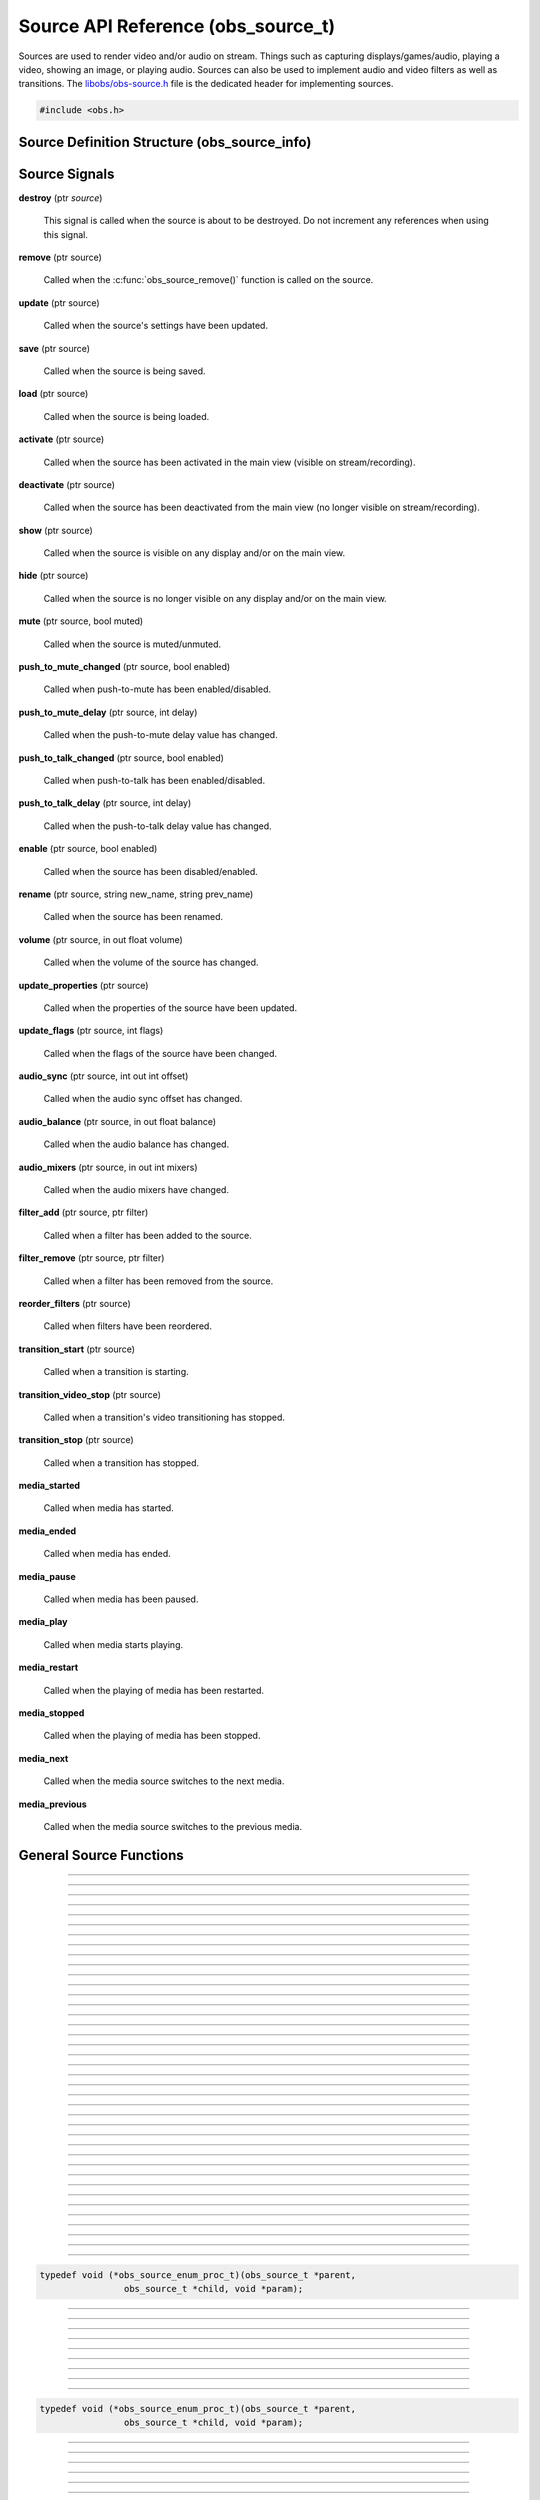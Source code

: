 Source API Reference (obs_source_t)
===================================

Sources are used to render video and/or audio on stream.  Things such as
capturing displays/games/audio, playing a video, showing an image, or
playing audio.  Sources can also be used to implement audio and video
filters as well as transitions.  The `libobs/obs-source.h`_ file is the
dedicated header for implementing sources.

.. type:: obs_source_t

   A reference-counted video/audio input source.

.. type:: obs_weak_source_t

   A weak reference to an video/audio input source.

.. code:: cpp

   #include <obs.h>


Source Definition Structure (obs_source_info)
---------------------------------------------

.. struct:: obs_source_info

   Source definition structure.

.. member:: const char *obs_source_info.id

   Unique string identifier for the source (required).

.. member:: uint32_t version

   Source version (optional).

   This is used when a source's implementation is significantly
   modified and the previous version is deprecated, but is kept to
   prevent old sources from breaking.

.. member:: enum obs_source_type obs_source_info.type

   Type of source.

   - **OBS_SOURCE_TYPE_INPUT**      - Video/Audio Input
   - **OBS_SOURCE_TYPE_FILTER**     - Filter
   - **OBS_SOURCE_TYPE_TRANSITION** - Transition

.. member:: uint32_t obs_source_info.output_flags

   Source output capability flags (required).

   (Author's note: This should be renamed to "capability_flags")

   A bitwise OR combination of one or more of the following values:

   - **OBS_SOURCE_VIDEO** - Source has video

     Unless SOURCE_ASYNC_VIDEO is specified, the source must include the
     :c:member:`obs_source_info.video_render` callback in the source
     definition structure.

   - **OBS_SOURCE_AUDIO** - Source has audio

     Use the :c:func:`obs_source_output_audio()` function to pass raw
     audio data, which will be automatically converted and uploaded.  If
     used with OBS_SOURCE_ASYNC_VIDEO, audio will automatically be
     synced up to the video output based upon their mutual timestamps.

   - **OBS_SOURCE_ASYNC** - Video is asynchronous (use
     OBS_SOURCE_ASYNC_VIDEO instead to automatically combine this flag
     with the OBS_SOURCE_VIDEO flag).

   - **OBS_SOURCE_ASYNC_VIDEO** - Source passes raw video data via RAM

     Use the :c:func:`obs_source_output_video()` function to pass raw
     video data, which will be automatically drawn at a timing relative
     to the provided timestamp.

     If audio is also present on the source, the audio will
     automatically be synced to the video based upon their mutual
     timestamps.

   - **OBS_SOURCE_CUSTOM_DRAW** - Source uses custom graphics calls,
     rather than just rendering a single texture.

     This capability flag must be used if the source does not use
     :c:func:`obs_source_draw()` to render a single texture.

     This capability flag is an important hint to turn off a specific
     optimization that allows the first effect filter in the filter
     chain to render the source directly with that effect filter.  The
     optimization does not work if there are custom graphics calls, and
     the source must be rendered to a texture first before being sent to
     the first filter in the filter chain.

     (Author's note: Ironically, not many sources render with that
     optimization.  I should have made it so that the optimization isn't
     used by default, and a flag should have been used to turn on the
     optimization -- not turn it off).

   - **OBS_SOURCE_INTERACTION** - Source can be interacted with by the
     user.

     When this is used, the source will receive interaction events if
     these callbacks are provided:
     :c:member:`obs_source_info.mouse_click`,
     :c:member:`obs_source_info.mouse_move`,
     :c:member:`obs_source_info.mouse_wheel`,
     :c:member:`obs_source_info.focus`, and
     :c:member:`obs_source_info.key_click`.

   - **OBS_SOURCE_COMPOSITE** - Source composites child sources

     When used, specifies that the source composites one or more child
     sources.  Scenes and transitions are examples of sources that
     contain and render child sources.

     Sources that render sub-sources must implement the audio_render
     callback in order to perform custom audio mixing of child sources.

     This capability flag is always set for transitions.

   - **OBS_SOURCE_DO_NOT_DUPLICATE** - Source should not be fully
     duplicated.

     When this is used, specifies that the source should not be fully
     duplicated, and should prefer to duplicate via holding references
     rather than full duplication.

     When functions such as :c:func:`obs_source_duplicate()` or
     :c:func:`obs_scene_duplicate()` are called, sources or child
     sources with this flag will never be fully duplicated, and will
     instead only be referenced.

     An example of the type of sources that should not be fully
     duplicated are video devices, browsers, and video/audio captures,
     as they will either not function correctly or will cause
     performance or resource issues when duplicated.

   - **OBS_SOURCE_DEPRECATED** - Source is deprecated and should not be
     used.

   - **OBS_SOURCE_DO_NOT_SELF_MONITOR** - Audio of this source should
     not allow monitoring if the current monitoring device is the same
     device being captured by the source.

     This flag is used as a hint to the back-end to prevent the source
     from creating an audio feedback loop.  This is primarily only used
     with desktop audio capture sources.

   - **OBS_SOURCE_CAP_DISABLED** - This source type has been disabled
     and should not be shown as a type of source the user can add.

   - **OBS_SOURCE_CAP_OBSOLETE** - This source type is obsolete and
     should not be shown as a type of source the user can add.
     Identical to *OBS_SOURCE_CAP_DISABLED*.  Meant to be used when a
     source has changed in some way (mostly defaults/properties), but
     you want to avoid breaking older configurations.  Basically solves
     the problem of "I want to change the defaults of a source but I
     don't want to break people's configurations"

   - **OBS_SOURCE_CONTROLLABLE_MEDIA** - This source has media that can
     be controlled

   - **OBS_SOURCE_MONITOR_BY_DEFAULT** - Source should enable
     monitoring by default.  Monitoring should be set by the
     frontend if this flag is set.

   - **OBS_SOURCE_CEA_708** - Source type provides cea708 data

   - **OBS_SOURCE_SRGB** - Source understands SRGB rendering

   - **OBS_SOURCE_CAP_DONT_SHOW_PROPERTIES** - Source type prefers not
     to have its properties shown on creation (prefers to rely on
     defaults first)

.. member:: const char *(*obs_source_info.get_name)(void *type_data)

   Get the translated name of the source type.

   :param  type_data:  The type_data variable of this structure
   :return:            The translated name of the source type

.. member:: void *(*obs_source_info.create)(obs_data_t *settings, obs_source_t *source)

   Creates the implementation data for the source.

   :param  settings: Settings to initialize the source with
   :param  source:   Source that this data is associated with
   :return:          The implementation data associated with this source

.. member:: void (*obs_source_info.destroy)(void *data)

   Destroys the implementation data for the source.

   Async sources must not call obs_source_output_video after returning
   from destroy.

.. member:: uint32_t (*obs_source_info.get_width)(void *data)
            uint32_t (*obs_source_info.get_height)(void *data)

   Returns the width/height of the source.  These callbacks are required
   if this is a video source and is synchronous.

   (Author's note: These should really be consolidated in to one
   function, not two)

   :return: The width/height of the video

.. member:: void (*obs_source_info.get_defaults)(obs_data_t *settings)
            void (*obs_source_info.get_defaults2)(void *type_data, obs_data_t *settings)

   Sets the default settings for this source.

   :param  settings:  Default settings.  Call obs_data_set_default*
                      functions on this object to set default setting
                      values

.. member:: obs_properties_t *(*obs_source_info.get_properties)(void *data)
            obs_properties_t *(*obs_source_info.get_properties2)(void *data, void *type_data)

   Gets the property information of this source.

   (Optional)

   :return: The properties of the source

.. member:: void (*obs_source_info.update)(void *data, obs_data_t *settings)

   Updates the settings for this source.

   (Optional)

   :param settings: New settings for this source

.. member:: void (*obs_source_info.activate)(void *data)

   Called when the source has been activated in the main view (visible
   on stream/recording).

   (Optional)

.. member:: void (*obs_source_info.deactivate)(void *data)

   Called when the source has been deactivated from the main view (no
   longer visible on stream/recording).

   (Optional)

.. member:: void (*obs_source_info.show)(void *data)

   Called when the source is visible on any display and/or on the main
   view.

   (Optional)

.. member:: void (*obs_source_info.hide)(void *data)

   Called when the source is no longer visible on any display and/or on
   the main view.

   (Optional)

.. member:: void (*obs_source_info.video_tick)(void *data, float seconds)

   Called each video frame with the time elapsed.

   (Optional)

   :param  seconds: Seconds elapsed since the last frame

.. member:: void (*obs_source_info.video_render)(void *data, gs_effect_t *effect)

   Called when rendering the source with the graphics subsystem.

   If this is an input/transition source, this is called to draw the
   source texture with the graphics subsystem.

   If this is a filter source, it wraps source draw calls (for example
   applying a custom effect with custom parameters to a source).  In
   this case, it's highly recommended to use the
   :c:func:`obs_source_process_filter_begin()` and
   :c:func:`obs_source_process_filter_end()` functions to automatically
   handle effect-based filter processing.  However, you can implement
   custom draw handling as desired as well.

   If the source output capability flags do not include
   OBS_SOURCE_CUSTOM_DRAW, the source must use
   :c:func:`obs_source_draw()` to render the source's texture.

   :param effect: This parameter is no longer used.  Instead, call
                  :c:func:`obs_source_draw()`

.. member:: struct obs_source_frame *(*obs_source_info.filter_video)(void *data, struct obs_source_frame *frame)

   Called to filter raw async video data.  This function is only used
   with asynchronous video filters.

   :param  frame: Video frame to filter
   :return:       New video frame data.  This can defer video data to
                  be drawn later if time is needed for processing

.. member:: struct obs_audio_data *(*obs_source_info.filter_audio)(void *data, struct obs_audio_data *audio)

   Called to filter raw audio data.  This function is only used with
   audio filters.

   :param  audio: Audio data to filter
   :return:       Modified or new audio data.  You can directly modify
                  the data passed and return it, or you can defer audio
                  data for later if time is needed for processing.  If
                  you are returning new data, that data must exist until
                  the next call to the
                  :c:member:`obs_source_info.filter_audio` callback or
                  until the filter is removed/destroyed

.. member:: void (*obs_source_info.enum_active_sources)(void *data, obs_source_enum_proc_t enum_callback, void *param)

   Called to enumerate all active sources being used within this
   source.  If the source has children that render audio/video it must
   implement this callback.  Only used with sources that have the
   OBS_SOURCE_COMPOSITE output capability flag.

   :param  enum_callback: Enumeration callback
   :param  param:         User data to pass to callback

.. member:: void (*obs_source_info.save)(void *data, obs_data_t *settings)

   Called when saving custom data for a source.  This is a separate
   function because sometimes a source needs to know when it is being
   saved so it doesn't always have to update the current settings until
   a certain point.

   (Optional)

   :param  settings: Settings object to save data to

.. member:: void (*obs_source_info.load)(void *data, obs_data_t *settings)

   Called when loading custom data from saved source data.  This is
   called after all the loading sources have actually been created,
   allowing the ability to reference other sources if desired.

   (Optional)

   :param  settings: Settings object to load data from

.. member:: void (*obs_source_info.mouse_click)(void *data, const struct obs_mouse_event *event, int32_t type, bool mouse_up, uint32_t click_count)

   Called when interacting with a source and a mouse-down or mouse-up
   occurs.  Only used with sources that have the OBS_SOURCE_INTERACTION
   output capability flag.

   (Optional)

   :param event:       Mouse event properties
   :param type:        Mouse button pushed
   :param mouse_up:    Mouse event type (true if mouse-up)
   :param click_count: Mouse click count (1 for single click, etc.)

.. member:: void (*obs_source_info.mouse_move)(void *data, const struct obs_mouse_event *event, bool mouse_leave)

   Called when interacting with a source and a mouse-move occurs.  Only
   used with sources that have the OBS_SOURCE_INTERACTION output
   capability flag.

   (Optional)

   :param event:       Mouse event properties
   :param mouse_leave: Mouse leave state (true if mouse left source)

.. member:: void (*obs_source_info.mouse_wheel)(void *data, const struct obs_mouse_event *event, int x_delta, int y_delta)

   Called when interacting with a source and a mouse-wheel occurs.  Only
   used with sources that have the OBS_SOURCE_INTERACTION output
   capability flag.

   (Optional)

   :param event:       Mouse event properties
   :param x_delta:     Movement delta in the horizontal direction
   :param y_delta:     Movement delta in the vertical direction


.. member:: void (*obs_source_info.focus)(void *data, bool focus)

   Called when interacting with a source and gain focus/lost focus event
   occurs.  Only used with sources that have the OBS_SOURCE_INTERACTION
   output capability flag.

   (Optional)

   :param focus:       Focus state (true if focus gained)

.. member:: void (*obs_source_info.key_click)(void *data, const struct obs_key_event *event, bool key_up)

   Called when interacting with a source and a key-up or key-down
   occurs.  Only used with sources that have the OBS_SOURCE_INTERACTION
   output capability flag.

   (Optional)

   :param event:       Key event properties
   :param focus:       Key event type (true if mouse-up)

.. member:: void (*obs_source_info.filter_remove)(void *data, obs_source_t *source)

   Called when the filter is removed from a source.

   (Optional)

   :param  data:   Filter data
   :param  source: Source that the filter being removed from

.. member:: void *obs_source_info.type_data
            void (*obs_source_info.free_type_data)(void *type_data)

   Private data associated with this entry.  Note that this is not the
   same as the implementation data; this is used to differentiate
   between two different types if the same callbacks are used for more
   than one different type.

.. member:: bool (*obs_source_info.audio_render)(void *data, uint64_t *ts_out, struct obs_source_audio_mix *audio_output, uint32_t mixers, size_t channels, size_t sample_rate)

   Called to render audio of composite sources.  Only used with sources
   that have the OBS_SOURCE_COMPOSITE output capability flag.

.. member:: void (*obs_source_info.enum_all_sources)(void *data, obs_source_enum_proc_t enum_callback, void *param)

   Called to enumerate all active and inactive sources being used
   within this source.  If this callback isn't implemented,
   enum_active_sources will be called instead.  Only used with sources
   that have the OBS_SOURCE_COMPOSITE output capability flag.

   This is typically used if a source can have inactive child sources.

   :param  enum_callback: Enumeration callback
   :param  param:         User data to pass to callback

.. member:: void (*obs_source_info.transition_start)(void *data)
            void (*obs_source_info.transition_stop)(void *data)

   Called on transition sources when the transition starts/stops.

   (Optional)

.. member:: enum obs_icon_type obs_source_info.icon_type

   Icon used for the source.

   - **OBS_ICON_TYPE_UNKNOWN**         - Unknown
   - **OBS_ICON_TYPE_IMAGE**           - Image
   - **OBS_ICON_TYPE_COLOR**           - Color
   - **OBS_ICON_TYPE_SLIDESHOW**       - Slideshow
   - **OBS_ICON_TYPE_AUDIO_INPUT**     - Audio Input
   - **OBS_ICON_TYPE_AUDIO_OUTPUT**    - Audio Output
   - **OBS_ICON_TYPE_DESKTOP_CAPTURE** - Desktop Capture
   - **OBS_ICON_TYPE_WINDOW_CAPTURE**  - Window Capture
   - **OBS_ICON_TYPE_GAME_CAPTURE**    - Game Capture
   - **OBS_ICON_TYPE_CAMERA**          - Camera
   - **OBS_ICON_TYPE_TEXT**            - Text
   - **OBS_ICON_TYPE_MEDIA**           - Media
   - **OBS_ICON_TYPE_BROWSER**         - Browser
   - **OBS_ICON_TYPE_CUSTOM**          - Custom (not implemented yet)

.. member:: void (*obs_source_info.media_play_pause)(void *data, bool pause)

   Called to pause or play media.

.. member:: void (*obs_source_info.media_restart)(void *data)

   Called to restart the media.

.. member:: void (*obs_source_info.media_stop)(void *data)

   Called to stop the media.

.. member:: void (*obs_source_info.media_next)(void *data)

   Called to go to the next media.

.. member:: void (*obs_source_info.media_previous)(void *data)

   Called to go to the previous media.

.. member:: int64_t (*obs_source_info.media_get_duration)(void *data)

   Called to get the media duration.

.. member:: int64_t (*obs_source_info.media_get_time)(void *data)

   Called to get the current time of the media.

.. member:: void (*obs_source_info.media_set_time)(void *data, int64_t milliseconds)

   Called to set the media time.

.. member:: enum obs_media_state (*obs_source_info.media_get_state)(void *data)

   Called to get the state of the media.

   - **OBS_MEDIA_STATE_NONE**      - None
   - **OBS_MEDIA_STATE_PLAYING**   - Playing
   - **OBS_MEDIA_STATE_OPENING**   - Opening
   - **OBS_MEDIA_STATE_BUFFERING** - Buffering
   - **OBS_MEDIA_STATE_PAUSED**    - Paused
   - **OBS_MEDIA_STATE_STOPPED**   - Stopped
   - **OBS_MEDIA_STATE_ENDED**     - Ended
   - **OBS_MEDIA_STATE_ERROR**     - Error

.. member:: obs_missing_files_t *(*missing_files)(void *data)

   Called to get the missing files of the source.

.. member:: enum gs_color_space (*obs_source_info.video_get_color_space)(void *data, size_t count, const enum gs_color_space *preferred_spaces)

   Returns the color space of the source. Assume GS_CS_SRGB if not
   implemented.

   There's an optimization an SDR source can do when rendering to HDR.
   Check if the active space is GS_CS_709_EXTENDED, and return
   GS_CS_709_EXTENDED instead of GS_CS_SRGB to avoid an redundant
   conversion. This optimization can only be done if the pixel shader
   outputs linear 709, which is why it's not performed by default.

   :return: The color space of the video


.. _source_signal_handler_reference:

Source Signals
--------------

**destroy** (ptr *source*)

   This signal is called when the source is about to be destroyed.  Do
   not increment any references when using this signal.

**remove** (ptr source)

   Called when the :c:func:`obs_source_remove()` function is called on
   the source.

**update** (ptr source)

   Called when the source's settings have been updated.

   .. versionadded:: 29.0.0

**save** (ptr source)

   Called when the source is being saved.

**load** (ptr source)

   Called when the source is being loaded.

**activate** (ptr source)

   Called when the source has been activated in the main view (visible
   on stream/recording).

**deactivate** (ptr source)

   Called when the source has been deactivated from the main view (no
   longer visible on stream/recording).

**show** (ptr source)

   Called when the source is visible on any display and/or on the main
   view.

**hide** (ptr source)

   Called when the source is no longer visible on any display and/or on
   the main view.

**mute** (ptr source, bool muted)

   Called when the source is muted/unmuted.

**push_to_mute_changed** (ptr source, bool enabled)

   Called when push-to-mute has been enabled/disabled.

**push_to_mute_delay** (ptr source, int delay)

   Called when the push-to-mute delay value has changed.

**push_to_talk_changed** (ptr source, bool enabled)

   Called when push-to-talk has been enabled/disabled.

**push_to_talk_delay** (ptr source, int delay)

   Called when the push-to-talk delay value has changed.

**enable** (ptr source, bool enabled)

   Called when the source has been disabled/enabled.

**rename** (ptr source, string new_name, string prev_name)

   Called when the source has been renamed.

**volume** (ptr source, in out float volume)

   Called when the volume of the source has changed.

**update_properties** (ptr source)

   Called when the properties of the source have been updated.

**update_flags** (ptr source, int flags)

   Called when the flags of the source have been changed.

**audio_sync** (ptr source, int out int offset)

   Called when the audio sync offset has changed.

**audio_balance** (ptr source, in out float balance)

   Called when the audio balance has changed.

**audio_mixers** (ptr source, in out int mixers)

   Called when the audio mixers have changed.

**filter_add** (ptr source, ptr filter)

   Called when a filter has been added to the source.

**filter_remove** (ptr source, ptr filter)

   Called when a filter has been removed from the source.

**reorder_filters** (ptr source)

   Called when filters have been reordered.

**transition_start** (ptr source)

   Called when a transition is starting.

**transition_video_stop** (ptr source)

   Called when a transition's video transitioning has stopped.

**transition_stop** (ptr source)

   Called when a transition has stopped.

**media_started**

   Called when media has started.

**media_ended**

   Called when media has ended.

**media_pause**

   Called when media has been paused.

**media_play**

   Called when media starts playing.

**media_restart**

   Called when the playing of media has been restarted.

**media_stopped**

   Called when the playing of media has been stopped.

**media_next**

   Called when the media source switches to the next media.

**media_previous**

   Called when the media source switches to the previous media.

General Source Functions
------------------------

.. function:: void obs_register_source(struct obs_source_info *info)

   Registers a source type.  Typically used in
   :c:func:`obs_module_load()` or in the program's initialization phase.

---------------------

.. function:: const char *obs_source_get_display_name(const char *id)

   Calls the :c:member:`obs_source_info.get_name` callback to get the
   translated display name of a source type.

   :param    id:            The source type string identifier
   :return:                 The translated display name of a source type

---------------------

.. function:: obs_source_t *obs_source_create(const char *id, const char *name, obs_data_t *settings, obs_data_t *hotkey_data)

   Creates a source of the specified type with the specified settings.

   The "source" context is used for anything related to presenting
   or modifying video/audio.  Use :c:func:`obs_source_release` to release it.

   :param   id:             The source type string identifier
   :param   name:           The desired name of the source.  If this is
                            not unique, it will be made to be unique
   :param   settings:       The settings for the source, or *NULL* if
                            none
   :param   hotkey_data:    Saved hotkey data for the source, or *NULL*
                            if none
   :return:                 A reference to the newly created source, or
                            *NULL* if failed

---------------------

.. function:: obs_source_t *obs_source_create_private(const char *id, const char *name, obs_data_t *settings)

   Creates a 'private' source which is not enumerated by
   :c:func:`obs_enum_sources()`, and is not saved by
   :c:func:`obs_save_sources()`.

   Author's Note: The existence of this function is a result of design
   flaw: the front-end should control saving/loading of sources, and
   functions like :c:func:`obs_enum_sources()` and
   :c:func:`obs_save_sources()` should not exist in the back-end.

   :param   id:             The source type string identifier
   :param   name:           The desired name of the source.  For private
                            sources, this does not have to be unique,
                            and can additionally be *NULL* if desired
   :param   settings:       The settings for the source, or *NULL* if
                            none
   :return:                 A reference to the newly created source, or
                            *NULL* if failed

---------------------

.. function:: obs_source_t *obs_source_duplicate(obs_source_t *source, const char *desired_name, bool create_private)

   Duplicates a source.  If the source has the
   OBS_SOURCE_DO_NOT_DUPLICATE output flag set, this only returns a
   new reference to the same source. Either way,
   release with :c:func:`obs_source_release`.

   :param source:         The source to duplicate
   :param desired_name:   The desired name of the new source.  If this is
                          not a private source and the name is not unique,
                          it will be made to be unique
   :param create_private: If *true*, the new source will be a private
                          source if fully duplicated
   :return:               A new source reference

---------------------

.. function:: void obs_source_addref(obs_source_t *source)

   Adds a reference to a source.

.. deprecated:: 27.2.0
   Use :c:func:`obs_source_get_ref()` instead.

---------------------

.. function:: obs_source_t *obs_source_get_ref(obs_source_t *source)

   Returns an incremented reference if still valid, otherwise returns
   *NULL*. Use :c:func:`obs_source_release` to release it.

---------------------

.. function:: void obs_source_release(obs_source_t *source)

   Releases a reference to a source.  When the last reference is
   released, the source is destroyed.

---------------------

.. function:: obs_weak_source_t *obs_source_get_weak_source(obs_source_t *source)
              obs_source_t *obs_weak_source_get_source(obs_weak_source_t *weak)

   These functions are used to get a weak reference from a strong source
   reference, or a strong source reference from a weak reference.  If
   the source is destroyed, *obs_weak_source_get_source* will return
   *NULL*.

---------------------

.. function:: void obs_weak_source_addref(obs_weak_source_t *weak)
              void obs_weak_source_release(obs_weak_source_t *weak)

   Adds/releases a weak reference to a source.

---------------------

.. function:: void obs_source_remove(obs_source_t *source)

   Notifies all reference holders of the source (via
   :c:func:`obs_source_removed()`) that the source should be released.

---------------------

.. function:: bool obs_source_removed(const obs_source_t *source)

   :return: *true* if the source should be released

---------------------

.. function:: bool obs_source_is_hidden(obs_source_t *source)
              void obs_source_set_hidden(obs_source_t *source, bool hidden)

   Gets/sets the hidden property that determines whether it should be hidden from the user.
   Used when the source is still alive but should not be referenced.

---------------------

.. function:: uint32_t obs_source_get_output_flags(const obs_source_t *source)
              uint32_t obs_get_source_output_flags(const char *id)

   :return: Capability flags of a source

   Author's Note: "Output flags" is poor wording in retrospect; this
   should have been named "Capability flags", and the OBS_SOURCE_*
   macros should really be OBS_SOURCE_CAP_* macros instead.

   See :c:member:`obs_source_info.output_flags` for more information.

---------------------

.. function:: obs_data_t *obs_get_source_defaults(const char *id)

   Calls :c:member:`obs_source_info.get_defaults` to get the defaults
   settings of the source type.

   :return: The default settings for a source type

---------------------

.. function:: obs_properties_t *obs_source_properties(const obs_source_t *source)
              obs_properties_t *obs_get_source_properties(const char *id)

   Use these functions to get the properties of a source or source type.
   Properties are optionally used (if desired) to automatically generate
   user interface widgets to allow users to update settings.

   :return: The properties list for a specific existing source.  Free with
            :c:func:`obs_properties_destroy()`

---------------------

.. function:: bool obs_source_configurable(const obs_source_t *source)
              bool obs_is_source_configurable(const char *id)

   :return: *true* if the the source has custom properties, *false*
            otherwise

---------------------

.. function:: void obs_source_update(obs_source_t *source, obs_data_t *settings)

   Updates the settings for a source and calls the
   :c:member:`obs_source_info.update` callback of the source.  If the
   source is a video source, the :c:member:`obs_source_info.update` will
   be not be called immediately; instead, it will be deferred to the
   video thread to prevent threading issues.

---------------------

.. function:: void obs_source_reset_settings(obs_source_t *source, obs_data_t *settings)

   Same as :c:func:`obs_source_update`, but clears existing settings
   first.

---------------------

.. function:: void obs_source_video_render(obs_source_t *source)

   Renders a video source.  This will call the
   :c:member:`obs_source_info.video_render` callback of the source.

---------------------

.. function:: uint32_t obs_source_get_width(obs_source_t *source)
              uint32_t obs_source_get_height(obs_source_t *source)

   Calls the :c:member:`obs_source_info.get_width` or
   :c:member:`obs_source_info.get_height` of the source to get its width
   and/or height.

   Author's Note: These functions should be consolidated in to a single
   function/callback rather than having a function for both width and
   height.

   :return: The width or height of the source

---------------------

.. function:: enum gs_color_space obs_source_get_color_space(obs_source_t *source, size_t count, const enum gs_color_space *preferred_spaces)

   Calls the :c:member:`obs_source_info.video_get_color_space` of the
   source to get its color space. Assumes GS_CS_SRGB if not implemented.

   Disabled filters are skipped, and async video sources can figure out
   the color space for themselves.

   :return: The color space of the source

---------------------

.. function:: bool obs_source_get_texcoords_centered(obs_source_t *source)

   Hints whether or not the source will blend texels.

   :return: Whether or not the source will blend texels

---------------------

.. function:: obs_data_t *obs_source_get_settings(const obs_source_t *source)

   :return: The settings string for a source.  The reference counter of the
            returned settings data is incremented, so
            :c:func:`obs_data_release()` must be called when the
            settings are no longer used

---------------------

.. function:: const char *obs_source_get_name(const obs_source_t *source)

   :return: The name of the source

---------------------

.. function:: void obs_source_set_name(obs_source_t *source, const char *name)

   Sets the name of a source.  If the source is not private and the name
   is not unique, it will automatically be given a unique name.

---------------------

.. function:: enum obs_source_type obs_source_get_type(const obs_source_t *source)

   :return: | OBS_SOURCE_TYPE_INPUT for inputs
            | OBS_SOURCE_TYPE_FILTER for filters
            | OBS_SOURCE_TYPE_TRANSITION for transitions
            | OBS_SOURCE_TYPE_SCENE for scenes

---------------------

.. function:: bool obs_source_is_scene(const obs_source_t *source)

   :return: *true* if the source is a scene

---------------------

.. function:: bool obs_source_is_group(const obs_source_t *source)

   :return: *true* if the source is a group

---------------------

.. function:: const char *obs_source_get_id(const obs_source_t *source)

   :return: The source's type identifier string. If the source is versioned,
            "_vN" is appended at the end, where "N" is the source's version.

 ---------------------

.. function:: const char *obs_source_get_unversioned_id(const obs_source_t *source)

   :return: The source's unversioned type identifier string.

---------------------

.. function:: signal_handler_t *obs_source_get_signal_handler(const obs_source_t *source)

   :return: The source's signal handler. Should not be manually freed,
            as its lifecycle is managed by libobs.

   See the :ref:`source_signal_handler_reference` for more information
   on signals that are available for sources.

---------------------

.. function:: proc_handler_t *obs_source_get_proc_handler(const obs_source_t *source)

   :return: The procedure handler for a source. Should not be manually freed,
            as its lifecycle is managed by libobs.

---------------------

.. function:: void obs_source_set_volume(obs_source_t *source, float volume)
              float obs_source_get_volume(const obs_source_t *source)

   Sets/gets the user volume for a source that has audio output.

---------------------

.. function:: bool obs_source_muted(const obs_source_t *source)
              void obs_source_set_muted(obs_source_t *source, bool muted)

   Sets/gets whether the source's audio is muted.

---------------------

.. function:: enum speaker_layout obs_source_get_speaker_layout(obs_source_t *source)

   Gets the current speaker layout.

---------------------

.. function:: void obs_source_set_balance_value(obs_source_t *source, float balance)
              float obs_source_get_balance_value(const obs_source_t *source)

   Sets/gets the audio balance value.

---------------------

.. function:: void obs_source_set_sync_offset(obs_source_t *source, int64_t offset)
              int64_t obs_source_get_sync_offset(const obs_source_t *source)

   Sets/gets the audio sync offset (in nanoseconds) for a source.

---------------------

.. function:: void obs_source_set_audio_mixers(obs_source_t *source, uint32_t mixers)
              uint32_t obs_source_get_audio_mixers(const obs_source_t *source)

   Sets/gets the audio mixer channels (i.e. audio tracks) that a source outputs to,
   depending on what bits are set.  Audio mixers allow filtering
   specific using multiple audio encoders to mix different sources
   together depending on what mixer channel they're set to.

   For example, to output to mixer 1 and 3, you would perform a bitwise
   OR on bits 0 and 2:  (1<<0) | (1<<2), or 0x5.

---------------------

.. function:: void obs_source_set_monitoring_type(obs_source_t *source, enum obs_monitoring_type type)
              enum obs_monitoring_type obs_source_get_monitoring_type(obs_source_t *source)

   Sets/gets the desktop audio monitoring type.

   :param order: | OBS_MONITORING_TYPE_NONE - Do not monitor
                 | OBS_MONITORING_TYPE_MONITOR_ONLY - Send to monitor device, no outputs
                 | OBS_MONITORING_TYPE_MONITOR_AND_OUTPUT - Send to monitor device and outputs

---------------------

.. function:: void obs_source_enum_active_sources(obs_source_t *source, obs_source_enum_proc_t enum_callback, void *param)
              void obs_source_enum_active_tree(obs_source_t *source, obs_source_enum_proc_t enum_callback, void *param)

   Enumerates active child sources or source tree used by this source.

   Relevant data types used with this function:

.. code:: cpp

   typedef void (*obs_source_enum_proc_t)(obs_source_t *parent,
                   obs_source_t *child, void *param);

---------------------

.. function:: bool obs_source_push_to_mute_enabled(const obs_source_t *source)
              void obs_source_enable_push_to_mute(obs_source_t *source, bool enabled)

   Sets/gets whether push-to-mute is enabled.

---------------------

.. function:: uint64_t obs_source_get_push_to_mute_delay(const obs_source_t *source)
              void obs_source_set_push_to_mute_delay(obs_source_t *source, uint64_t delay)

   Sets/gets the push-to-mute delay.

---------------------

.. function:: bool obs_source_push_to_talk_enabled(const obs_source_t *source)
              void obs_source_enable_push_to_talk(obs_source_t *source, bool enabled)

   Sets/gets whether push-to-talk is enabled.

---------------------

.. function:: uint64_t obs_source_get_push_to_talk_delay(const obs_source_t *source)
              void obs_source_set_push_to_talk_delay(obs_source_t *source, uint64_t delay)

   Sets/gets the push-to-talk delay.

---------------------

.. function:: bool obs_source_active(const obs_source_t *source)

   :return: *true* if active, *false* if not.  A source is only
            considered active if it's being shown on the final mix

---------------------

.. function:: bool obs_source_showing(const obs_source_t *source)

   :return: *true* if showing, *false* if not.  A source is considered
            showing if it's being displayed anywhere at all, whether on
            a display context or on the final output

---------------------

.. function:: void obs_source_inc_showing(obs_source_t *source)
              void obs_source_dec_showing(obs_source_t *source)

   Increments/decrements a source's "showing" state.  Typically used
   when drawing a source on a display manually.

---------------------

.. function:: void obs_source_set_flags(obs_source_t *source, uint32_t flags)
              uint32_t obs_source_get_flags(const obs_source_t *source)

   :param flags: OBS_SOURCE_FLAG_FORCE_MONO Forces audio to mono

---------------------

.. function:: void obs_source_enum_filters(obs_source_t *source, obs_source_enum_proc_t callback, void *param)

   Enumerates active filters on a source.

   Relevant data types used with this function:

.. code:: cpp

   typedef void (*obs_source_enum_proc_t)(obs_source_t *parent,
                   obs_source_t *child, void *param);

---------------------

.. function:: obs_source_t *obs_source_get_filter_by_name(obs_source_t *source, const char *name)

   :return: The desired filter, or *NULL* if not found.  The reference
            of the filter is incremented

---------------------

.. function:: void obs_source_copy_filters(obs_source_t *dst, obs_source_t *src)

   Copies filters from the source to the destination.  If filters by the
   same name already exist in the destination source, the newer filters
   will be given unique names.

---------------------

.. function:: void obs_source_copy_single_filter(obs_source_t *dst, obs_source_t *filter)

   Copies the filter from the source to the destination. If a filter by the
   same name already exists in the destination source, the newer filter
   will be given a unique name.

---------------------

.. function:: size_t obs_source_filter_count(const obs_source_t *source)

   Returns the number of filters the source has.

---------------------

.. function:: obs_data_array_t *obs_source_backup_filters(obs_source_t *source)
              void obs_source_restore_filters(obs_source_t *source, obs_data_array_t *array)

   Backs up and restores the current filter list and order.

---------------------

.. function:: bool obs_source_enabled(const obs_source_t *source)
              void obs_source_set_enabled(obs_source_t *source, bool enabled)

   Enables/disables a source, or returns the enabled state.

---------------------

.. function:: void obs_source_add_audio_capture_callback(obs_source_t *source, obs_source_audio_capture_t callback, void *param)
              void obs_source_remove_audio_capture_callback(obs_source_t *source, obs_source_audio_capture_t callback, void *param)

   Adds/removes an audio capture callback for a source.  This allows the
   ability to get the raw audio data of a source as it comes in.

   Relevant data types used with this function:

.. code:: cpp

   typedef void (*obs_source_audio_capture_t)(void *param, obs_source_t *source,
                   const struct audio_data *audio_data, bool muted);

---------------------

.. function:: void obs_source_set_deinterlace_mode(obs_source_t *source, enum obs_deinterlace_mode mode)
              enum obs_deinterlace_mode obs_source_get_deinterlace_mode(const obs_source_t *source)

   Sets/gets the deinterlace mode.

   :param mode:   | OBS_DEINTERLACE_MODE_DISABLE    - Disables deinterlacing
                  | OBS_DEINTERLACE_MODE_DISCARD    - Discard
                  | OBS_DEINTERLACE_MODE_RETRO      - Retro
                  | OBS_DEINTERLACE_MODE_BLEND      - Blend
                  | OBS_DEINTERLACE_MODE_BLEND_2X   - Blend 2x
                  | OBS_DEINTERLACE_MODE_LINEAR     - Linear
                  | OBS_DEINTERLACE_MODE_LINEAR_2X  - Linear 2x
                  | OBS_DEINTERLACE_MODE_YADIF      - Yadif
                  | OBS_DEINTERLACE_MODE_YADIF_2X   - Yadif 2x


---------------------

.. function:: void obs_source_set_deinterlace_field_order(obs_source_t *source, enum obs_deinterlace_field_order order)
              enum obs_deinterlace_field_order obs_source_get_deinterlace_field_order(const obs_source_t *source)

   Sets/gets the deinterlace field order.

   :param order: | OBS_DEINTERLACE_FIELD_ORDER_TOP - Start from top
                 | OBS_DEINTERLACE_FIELD_ORDER_BOTTOM - Start from bottom

---------------------

.. function:: obs_data_t *obs_source_get_private_settings(obs_source_t *item)

   Gets private front-end settings data.  This data is saved/loaded
   automatically.  Returns an incremented reference. Use :c:func:`obs_data_release()`
   to release it.

---------------------

.. function:: void obs_source_send_mouse_click(obs_source_t *source, const struct obs_mouse_event *event, int32_t type, bool mouse_up, uint32_t click_count)

   Used for interacting with sources: sends a mouse down/up event to a
   source.

---------------------

.. function:: void obs_source_send_mouse_move(obs_source_t *source, const struct obs_mouse_event *event, bool mouse_leave)

   Used for interacting with sources: sends a mouse move event to a
   source.

---------------------

.. function:: void obs_source_send_mouse_wheel(obs_source_t *source, const struct obs_mouse_event *event, int x_delta, int y_delta)

   Used for interacting with sources:  sends a mouse wheel event to a
   source.

---------------------

.. function:: void obs_source_send_focus(obs_source_t *source, bool focus)

   Used for interacting with sources:  sends a got-focus or lost-focus
   event to a source.

---------------------

.. function:: void obs_source_send_key_click(obs_source_t *source, const struct obs_key_event *event, bool key_up)

   Used for interacting with sources:  sends a key up/down event to a
   source.

---------------------

.. function:: enum obs_icon_type obs_source_get_icon_type(const char *id)

   Calls the :c:member:`obs_source_info.icon_type` to get the icon type.

---------------------

.. function:: void obs_source_media_play_pause(obs_source_t *source, bool pause)

   Calls the :c:member:`obs_source_info.media_play_pause` to pause or play media.

---------------------

.. function:: void obs_source_media_restart(obs_source_t *source)

   Calls the :c:member:`obs_source_info.media_restart` to restart the media.

---------------------

.. function:: void obs_source_media_stop(obs_source_t *source)

   Calls the :c:member:`obs_source_info.media_stop` to stop the media.

---------------------

.. function:: void obs_source_media_next(obs_source_t *source)

   Calls the :c:member:`obs_source_info.media_next` to go to the next media.

---------------------

.. function:: void obs_source_media_previous(obs_source_t *source)

   Calls the :c:member:`obs_source_info.media_previous` to go to the previous media.

---------------------

.. function:: int64_t obs_source_media_get_duration(obs_source_t *source)

   Calls the :c:member:`obs_source_info.media_get_duration` to
   get the media duration in milliseconds.

---------------------

.. function:: int64_t obs_source_media_get_time(obs_source_t *source)
              void obs_source_media_set_time(obs_source_t *source, int64_t ms)

   Calls the :c:member:`obs_source_info.media_get_time` or
   :c:member:`obs_source_info.media_set_time` to get/set the
   current time (in milliseconds) of the media. Will return 0
   for non-media sources.

---------------------

.. function:: enum obs_media_state obs_source_media_get_state(obs_source_t *source)

   Calls the :c:member:`obs_source_info.media_get_state` to get the state of the media.

---------------------

.. function:: void obs_source_media_started(obs_source_t *source)

   Emits a **media_started** signal.

---------------------

.. function:: void obs_source_media_ended(obs_source_t *source)

   Emits a **media_ended** signal.

---------------------


Functions used by sources
-------------------------

.. function:: void obs_source_draw_set_color_matrix(const struct matrix4 *color_matrix, const struct vec3 *color_range_min, const struct vec3 *color_range_max)

   Helper function to set the color matrix information when drawing the
   source.

   :param  color_matrix:    The color matrix.  Assigns to the 'color_matrix'
                            effect variable.
   :param  color_range_min: The minimum color range.  Assigns to the
                            'color_range_min' effect variable.  If NULL,
                            {0.0f, 0.0f, 0.0f} is used.
   :param  color_range_max: The maximum color range.  Assigns to the
                            'color_range_max' effect variable.  If NULL,
                            {1.0f, 1.0f, 1.0f} is used.

---------------------

.. function:: void obs_source_draw(gs_texture_t *image, int x, int y, uint32_t cx, uint32_t cy, bool flip)

   Helper function to draw sprites for a source (synchronous video).

   :param  image:  The sprite texture to draw.  Assigns to the 'image' variable
                   of the current effect.
   :param  x:      X position of the sprite.
   :param  y:      Y position of the sprite.
   :param  cx:     Width of the sprite.  If 0, uses the texture width.
   :param  cy:     Height of the sprite.  If 0, uses the texture height.
   :param  flip:   Specifies whether to flip the image vertically.

---------------------

.. function:: void obs_source_output_video(obs_source_t *source, const struct obs_source_frame *frame)

   Outputs asynchronous video data.  Set to NULL to deactivate the texture.

   Relevant data types used with this function:

.. code:: cpp

   enum video_format {
           VIDEO_FORMAT_NONE,

           /* planar 4:2:0 formats */
           VIDEO_FORMAT_I420, /* three-plane */
           VIDEO_FORMAT_NV12, /* two-plane, luma and packed chroma */

           /* packed 4:2:2 formats */
           VIDEO_FORMAT_YVYU,
           VIDEO_FORMAT_YUY2, /* YUYV */
           VIDEO_FORMAT_UYVY,

           /* packed uncompressed formats */
           VIDEO_FORMAT_RGBA,
           VIDEO_FORMAT_BGRA,
           VIDEO_FORMAT_BGRX,
           VIDEO_FORMAT_Y800, /* grayscale */

           /* planar 4:4:4 */
           VIDEO_FORMAT_I444,

           /* more packed uncompressed formats */
           VIDEO_FORMAT_BGR3,

           /* planar 4:2:2 */
           VIDEO_FORMAT_I422,

           /* planar 4:2:0 with alpha */
           VIDEO_FORMAT_I40A,

           /* planar 4:2:2 with alpha */
           VIDEO_FORMAT_I42A,

           /* planar 4:4:4 with alpha */
           VIDEO_FORMAT_YUVA,

           /* packed 4:4:4 with alpha */
           VIDEO_FORMAT_AYUV,

           /* planar 4:2:0 format, 10 bpp */
           VIDEO_FORMAT_I010, /* three-plane */
           VIDEO_FORMAT_P010, /* two-plane, luma and packed chroma */

           /* planar 4:2:2 format, 10 bpp */
           VIDEO_FORMAT_I210,

           /* planar 4:4:4 format, 12 bpp */
           VIDEO_FORMAT_I412,

           /* planar 4:4:4:4 format, 12 bpp */
           VIDEO_FORMAT_YA2L,

           /* planar 4:2:2 format, 16 bpp */
           VIDEO_FORMAT_P216, /* two-plane, luma and packed chroma */

           /* planar 4:4:4 format, 16 bpp */
           VIDEO_FORMAT_P416, /* two-plane, luma and packed chroma */
   };

   struct obs_source_frame {
           uint8_t             *data[MAX_AV_PLANES];
           uint32_t            linesize[MAX_AV_PLANES];
           uint32_t            width;
           uint32_t            height;
           uint64_t            timestamp;

           enum video_format   format;
           float               color_matrix[16];
           bool                full_range;
           uint16_t            max_luminance;
           float               color_range_min[3];
           float               color_range_max[3];
           bool                flip;
           uint8_t             flags;
           uint8_t             trc; /* enum video_trc */
   };

---------------------

.. function:: void obs_source_set_async_rotation(obs_source_t *source, long rotation)

   Allows the ability to set rotation (0, 90, 180, -90, 270) for an
   async video source.  The rotation will be automatically applied to
   the source.

---------------------

.. function:: void obs_source_preload_video(obs_source_t *source, const struct obs_source_frame *frame)

   Preloads a video frame to ensure a frame is ready for playback as
   soon as video playback starts.

---------------------

.. function:: void obs_source_show_preloaded_video(obs_source_t *source)

   Shows any preloaded video frame.

---------------------

.. function:: void obs_source_output_audio(obs_source_t *source, const struct obs_source_audio *audio)

   Outputs audio data.

---------------------

.. function:: void obs_source_update_properties(obs_source_t *source)

   Signal an update to any currently used properties.

---------------------

.. function:: bool obs_source_add_active_child(obs_source_t *parent, obs_source_t *child)

   Adds an active child source.  Must be called by parent sources on child
   sources when the child is added and active.  This ensures that the source is
   properly activated if the parent is active.

   :return: *true* if source can be added, *false* if it causes recursion

---------------------

.. function:: void obs_source_remove_active_child(obs_source_t *parent, obs_source_t *child)

   Removes an active child source.  Must be called by parent sources on child
   sources when the child is removed or inactive.  This ensures that the source
   is properly deactivated if the parent is no longer active.

---------------------


Filters
-------

.. function:: obs_source_t *obs_filter_get_parent(const obs_source_t *filter)

   If the source is a filter, returns the parent source of the filter.
   The parent source is the source being filtered.

   Only guaranteed to be valid inside of the video_render, filter_audio,
   filter_video, and filter_remove callbacks.

---------------------

.. function:: obs_source_t *obs_filter_get_target(const obs_source_t *filter)

   If the source is a filter, returns the target source of the filter.
   The target source is the next source in the filter chain.

   Only guaranteed to be valid inside of the video_render, filter_audio,
   filter_video, and filter_remove callbacks.

---------------------

.. function:: void obs_source_default_render(obs_source_t *source)

   Can be used by filters to directly render a non-async parent source
   without any filter processing.

---------------------

.. function:: void obs_source_filter_add(obs_source_t *source, obs_source_t *filter)
              void obs_source_filter_remove(obs_source_t *source, obs_source_t *filter)

   Adds/removes a filter to/from a source.

---------------------

.. function:: void obs_source_filter_set_order(obs_source_t *source, obs_source_t *filter, enum obs_order_movement movement)

   Modifies the order of a specific filter.

   :param movement: | Can be one of the following:
                    | OBS_ORDER_MOVE_UP
                    | OBS_ORDER_MOVE_DOWN
                    | OBS_ORDER_MOVE_TOP
                    | OBS_ORDER_MOVE_BOTTOM

---------------------


Functions used by filters
-------------------------

.. function:: bool obs_source_process_filter_begin(obs_source_t *filter, enum gs_color_format format, enum obs_allow_direct_render allow_direct)

   Default RGB filter handler for generic effect filters.  Processes the
   filter chain and renders them to texture if needed, then the filter is
   drawn with.

   After calling this, set your parameters for the effect, then call
   obs_source_process_filter_end to draw the filter.

   :return: *true* if filtering should continue, *false* if the filter
            is bypassed for whatever reason

---------------------

.. function:: bool obs_source_process_filter_begin_with_color_space(obs_source_t *filter, enum gs_color_format format, enum gs_color_space space, enum obs_allow_direct_render allow_direct)

   Similar to obs_source_process_filter_begin, but also set the active
   color space.

   :return: *true* if filtering should continue, *false* if the filter
            is bypassed for whatever reason

---------------------

.. function:: void obs_source_process_filter_end(obs_source_t *filter, gs_effect_t *effect, uint32_t width, uint32_t height)

   Draws the filter using the effect's "Draw" technique.

   Before calling this function, first call obs_source_process_filter_begin and
   then set the effect parameters, and then call this function to finalize the
   filter.

---------------------

.. function:: void obs_source_process_filter_tech_end(obs_source_t *filter, gs_effect_t *effect, uint32_t width, uint32_t height, const char *tech_name)

   Draws the filter with a specific technique in the effect.

   Before calling this function, first call obs_source_process_filter_begin and
   then set the effect parameters, and then call this function to finalize the
   filter.

---------------------

.. function:: void obs_source_skip_video_filter(obs_source_t *filter)

   Skips the filter if the filter is invalid and cannot be rendered.

---------------------


.. _transitions:

Transitions
-----------

.. function:: obs_source_t *obs_transition_get_source(obs_source_t *transition, enum obs_transition_target target)

   :param target: | OBS_TRANSITION_SOURCE_A - Source being transitioned from, or the current source if not transitioning
                  | OBS_TRANSITION_SOURCE_B - Source being transitioned to
   :return:       An incremented reference to the source or destination
                  sources of the transition. Use :c:func:`obs_source_release`
                  to release it.

---------------------

.. function:: void obs_transition_clear(obs_source_t *transition)

   Clears the transition.

---------------------

.. function:: obs_source_t *obs_transition_get_active_source(obs_source_t *transition)

   :return: An incremented reference to the currently active source of
            the transition. Use :c:func:`obs_source_release` to release it.

---------------------

.. function:: bool obs_transition_start(obs_source_t *transition, enum obs_transition_mode mode, uint32_t duration_ms, obs_source_t *dest)

   Starts the transition with the desired destination source.

   :param mode:        Currently only OBS_TRANSITION_MODE_AUTO
   :param duration_ms: Duration in milliseconds.  If the transition has
                       a fixed duration set by
                       :c:func:`obs_transition_enable_fixed`, this
                       parameter will have no effect
   :param dest:        The destination source to transition to

---------------------

.. function:: void obs_transition_set_size(obs_source_t *transition, uint32_t cx, uint32_t cy)
              void obs_transition_get_size(const obs_source_t *transition, uint32_t *cx, uint32_t *cy)

   Sets/gets the dimensions of the transition.

---------------------

.. function:: void obs_transition_set_scale_type(obs_source_t *transition, enum obs_transition_scale_type type)
              enum obs_transition_scale_type obs_transition_get_scale_type( const obs_source_t *transition)

   Sets/gets the scale type for sources within the transition.

   :param type: | OBS_TRANSITION_SCALE_MAX_ONLY - Scale to aspect ratio, but only to the maximum size of each source
                | OBS_TRANSITION_SCALE_ASPECT   - Always scale the sources, but keep aspect ratio
                | OBS_TRANSITION_SCALE_STRETCH  - Scale and stretch the sources to the size of the transition

---------------------

.. function:: void obs_transition_set_alignment(obs_source_t *transition, uint32_t alignment)
              uint32_t obs_transition_get_alignment(const obs_source_t *transition)

   Sets/gets the alignment used to draw the two sources within
   transition the transition.

   :param alignment: | Can be any bitwise OR combination of:
                     | OBS_ALIGN_CENTER
                     | OBS_ALIGN_LEFT
                     | OBS_ALIGN_RIGHT
                     | OBS_ALIGN_TOP
                     | OBS_ALIGN_BOTTOM

---------------------


Functions used by transitions
-----------------------------

.. function:: void obs_transition_enable_fixed(obs_source_t *transition, bool enable, uint32_t duration_ms)
              bool obs_transition_fixed(obs_source_t *transition)

   Sets/gets whether the transition uses a fixed duration.  Useful for
   certain types of transitions such as stingers.  If this is set, the
   *duration_ms* parameter of :c:func:`obs_transition_start()` has no
   effect.

---------------------

.. function:: float obs_transition_get_time(obs_source_t *transition)

   :return: The current transition time value (0.0f..1.0f)

---------------------

.. function:: void obs_transition_video_render(obs_source_t *transition, obs_transition_video_render_callback_t callback)
              void obs_transition_video_render2(obs_source_t *transition, obs_transition_video_render_callback_t callback, gs_texture_t *placeholder_texture)

   Helper function used for rendering transitions.  This function will
   render two distinct textures for source A and source B of the
   transition, allowing the ability to blend them together with a pixel
   shader in a desired manner.

   The *a* and *b* parameters of *callback* are automatically rendered
   textures of source A and source B, *t* is the time value
   (0.0f..1.0f), *cx* and *cy* are the current dimensions of the
   transition, and *data* is the implementation's private data.

   The *placeholder_texture* parameter allows a callback to receive
   a replacement that isn't the default transparent texture, including
   NULL if the caller desires.

   Relevant data types used with this function:

.. code:: cpp

   typedef void (*obs_transition_video_render_callback_t)(void *data,
                   gs_texture_t *a, gs_texture_t *b, float t,
                   uint32_t cx, uint32_t cy);

---------------------

.. function:: enum gs_color_space obs_transition_video_get_color_space(obs_source_t *transition)

   Figure out the color space that encompasses both child sources.

   The wider space wins.

   :return: The color space of the transition

---------------------

.. function::  bool obs_transition_audio_render(obs_source_t *transition, uint64_t *ts_out, struct obs_source_audio_mix *audio, uint32_t mixers, size_t channels, size_t sample_rate, obs_transition_audio_mix_callback_t mix_a_callback, obs_transition_audio_mix_callback_t mix_b_callback)

   Helper function used for transitioning audio.  Typically you'd call
   this in the obs_source_info.audio_render callback with its
   parameters, and use the mix_a_callback and mix_b_callback to
   determine the the audio fading of source A and source B.

   Relevant data types used with this function:

.. code:: cpp

   typedef float (*obs_transition_audio_mix_callback_t)(void *data, float t);

---------------------

.. function:: void obs_transition_swap_begin(obs_source_t *tr_dest, obs_source_t *tr_source)
              void obs_transition_swap_end(obs_source_t *tr_dest, obs_source_t *tr_source)

   Swaps two transitions.  Call obs_transition_swap_begin, swap the
   source, then call obs_transition_swap_end when complete.  This allows
   the ability to seamlessly swap two different transitions without it
   affecting the output.

   For example, if a transition is assigned to output channel 0, you'd
   call obs_transition_swap_begin, then you'd call obs_set_output_source
   with the new transition, then call
   :c:func:`obs_transition_swap_begin()`.

.. ---------------------------------------------------------------------------

.. _libobs/obs-source.h: https://github.com/obsproject/obs-studio/blob/master/libobs/obs-source.h
